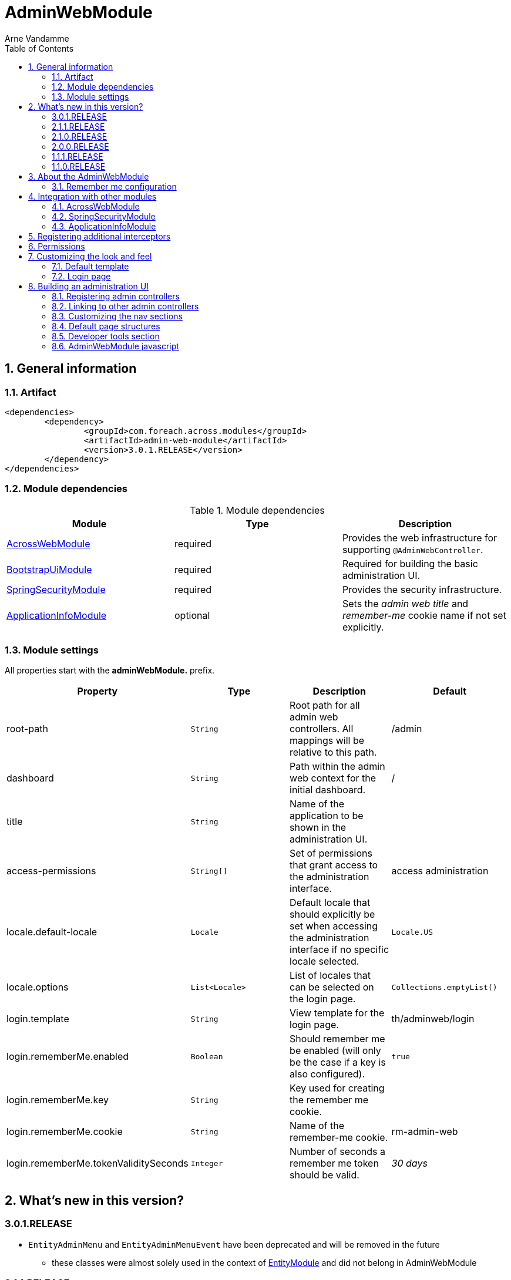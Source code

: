 = AdminWebModule
Arne Vandamme
:toc: left
:sectanchors:
:module-version: 3.0.1.RELEASE
:module-name: AdminWebModule
:module-artifact: admin-web-module
:module-url: https://across.foreach.be/modules/AdminWebModule
:spring-security-module-url: https://across.foreach.be/modules/SpringSecurityModule
:bootstrap-ui-module-url: https://across.foreach.be/modules/BootstrapUiModule
:entity-module-url: https://across.foreach.be/modules/EntityModule

:numbered:
== General information

=== Artifact
[source,xml,indent=0]
[subs="verbatim,quotes,attributes"]
----
	<dependencies>
		<dependency>
			<groupId>com.foreach.across.modules</groupId>
			<artifactId>{module-artifact}</artifactId>
			<version>{module-version}</version>
		</dependency>
	</dependencies>
----

=== Module dependencies

.Module dependencies
|===
|Module |Type |Description

|<<integration:acrossweb>>
|required
|Provides the web infrastructure for supporting `@AdminWebController`.

|{bootstrap-ui-module-url}[BootstrapUiModule]
|required
|Required for building the basic administration UI.

|<<integration:springsecurity>>
|required
|Provides the security infrastructure.

|<<integration:application-info>>
|optional
|Sets the _admin web title_ and _remember-me_ cookie name if not set explicitly.
|===

=== Module settings

All properties start with the *adminWebModule.* prefix.

|===
|Property |Type |Description |Default

|root-path
|`String`
|Root path for all admin web controllers.  All mappings will be relative to this path.
|/admin

|dashboard
|`String`
|Path within the admin web context for the initial dashboard.
|/

|title
|`String`
|Name of the application to be shown in the administration UI.
|

|access-permissions
|`String[]`
|Set of permissions that grant access to the administration interface.
|access administration

|locale.default-locale
|`Locale`
|Default locale that should explicitly be set when accessing the administration interface if no specific locale selected.
|`Locale.US`

|locale.options
|`List<Locale>`
|List of locales that can be selected on the login page.
|`Collections.emptyList()`

|login.template
|`String`
|View template for the login page.
|th/adminweb/login

|login.rememberMe.enabled
|`Boolean`
|Should remember me be enabled (will only be the case if a key is also configured).
|`true`

|login.rememberMe.key
|`String`
|Key used for creating the remember me cookie.
|

|login.rememberMe.cookie
|`String`
|Name of the remember-me cookie.
|rm-admin-web

|login.rememberMe.tokenValiditySeconds
|`Integer`
|Number of seconds a remember me token should be valid.
|_30 days_

|===

== What's new in this version?
:numbered!:
=== 3.0.1.RELEASE

* `EntityAdminMenu` and `EntityAdminMenuEvent` have been deprecated and will be removed in the future
** these classes were almost solely used in the context of link:{entity-module-url}[EntityModule] and did not belong in AdminWebModule

=== 2.1.1.RELEASE

* Removed deprecated icon set from package and switched to new Across logo

=== 2.1.0.RELEASE

* Improved styling of the default layout
** Use of icons for Home breadcrumb, Developer tools and User context section
** http://fontawesome.io/[FontAwesome icon set] is added to the default resources
* The `AdminWebLayoutTemplate` now allows full <<customizing-nav-sections,customization of the navigational components>>
* Dismissible alerts are now converted to <<toastr-notifications,temporary Toastr notifications>> instead in order to take up less visual space
* CSRF protection now uses the `CookieCsrfTokenRepository` by default and no longer forces session creation
* the default AdminWebModule javascript has been <<adminweb-javascript,extended to expose the root path of admin section as well as static resources>>
* Bugfixes:
** styling issues with top and left menu on mobile

=== 2.0.0.RELEASE

* AdminWebModule now depends on {bootstrap-ui-module-url}[BootstrapUiModule]
* the login page now provides an attribute *isLoginPage* that is accessible in the global template
* added the <<page-content-structure,`PageContentStructure` with corresponding template>> to facilitate layouting admin pages

=== 1.1.1.RELEASE

* all settings are now configurable through properties with Spring configuration metadata support
* login template now uses the `isRememberMeEnabled` attribute to determine if the remember-me checkbox should be shown
** this is a *breaking change* for custom templates
* a <<developer-tools,Developer tools>> menu section gets created if development mode is active

=== 1.1.0.RELEASE
Initial public release available on http://search.maven.org/[Maven central].

:numbered:
== About the AdminWebModule
{module-name} provides infrastructure for building an secured administration section in your site.
All `@AdminWebController` beans will be mapped behind the admin web root path and will have the security rules applied.

Unless otherwise specified, the default admin web template will be applied for those controllers.
The default template is built on Bootstrap and JQuery and builds a menu structure that controllers can hook into via the `AdminMenuEvent`.

=== Remember me configuration
You can easily enable remember me support for the administration ui by setting the correct properties.  By default
the `TokenBasedRememberMeServices` are used, meaning the user password is encoded into the cookie value.  When using a
local memory database during development this can be unhandy when users get reinstalled upon application start.  If
the user password is also encoded using a random encoder (the default when using the `UserModule`) the remember me
cookies will not work after a restart.  The solution for this to configure either a `NoOpPasswordEncoder.getInstance()`
or a fixed password encoder in local development mode.

== Integration with other modules

[[integration:acrossweb]]
=== AcrossWebModule
Admin web creates its own `PrefixingRequestMappingHandlerMapping` that picks up all `@AdminWebController` and will prefix all request mappings with the root path of the admin web module.

Provide an `AdminWebConfigurerAdapter` if you want to register interceptors that should only be applied to the admin web controllers.

[[integration:springsecurity]]
=== SpringSecurityModule
By default `AdminWebModule` adds a `SpringWebSecurityConfigurerAdapter` with default rules for all requests under the admin web root.
If you wish to modify the default security rules, you must provide your own `SpringWebSecurityConfigurerAdapter` that is positioned before the default `AdminWebSecurityConfiguration` instance.

If you create a new `SpringWebSecurityConfigurerAdapater` you will need to scope it correctly to the admin web root path and provide all rules including things like login/logout and remember me.
If you are interested more in extending the default configuration, you can extend `AdminWebSecurityConfiguration` and override the `customizeAdminWebSecurity` adapter method.

.Example of disabling security headers on admin web
[source,java,indent=0]
[subs="verbatim,quotes,attributes"]
----
/**
 * Create a custom security configurer that extends from the
 * default AdminWebSecurityConfiguration but disables all
 * security headers.
 *
 * The @OrderInModule annotation will ensure that this
 * configurer will be positioned before the default configuration
 * once we add it to the AdminWebModule context.
 */
@Configuration
@OrderInModule(Ordered.HIGHEST_PRECEDENCE)
public class DisableAdminWebSecurityHeaders extends AdminWebSecurityConfiguration
{
	@Override
	protected void customizeAdminWebSecurity( HttpSecurity http ) throws Exception {
		http.headers().disable();
	}
}

...

// Add the custom security configuration to the AdminWebModule
AdminWebModule adminWebModule = new AdminWebModule();
adminWebModule.addApplicationContextConfigurer( DisableAdminWebSecurityHeaders.class );
----

[[integration:application-info]]
=== ApplicationInfoModule
If the `ApplicationInfoModule` is present in the context, the configured application information will be used
to set the default remember-me cookie name (based on the `ApplicationInfo.getApplicationId()`) and application title for
 the administration interface (based on the `ApplicationInfo.getApplicationName()` property).use DebugWebConfigurerAdapter to add interceptors only to debug web

== Registering additional interceptors
Additional interceptors for admin controllers can easily be registered by providing an `AdminWebConfigurerAdapter` bean.

== Permissions
By default, access to the administration interface is restricted to users having the *access administration* permission.
The allowed permissions can be specified by setting the *adminWebModule.access-permissions* property.

== Customizing the look and feel
=== Default template
All admin web controllers will use a default template named *adminWeb*.
You can customize which template to use by modifying the `WebTemplateRegistry` bean named *adminWebTemplateRegistry*.
You can either change the default template or simply replace the instance registered as *adminWeb*.

WARNING: The login page uses the same default template as all other admin web controllers.
This means the template should take both authorized and non-authorized authentications into account.

The default template is an implementation of `AdminWebLayoutTemplate`.
If you only want a custom view template file (eg. Thymeleaf) you can reuse the `AdminWebLayoutTemplate` class and create a new bean with custom name and template file.
The default web resources and page structure (menus) will still be created.

=== Login page
The default login page can be customized by setting the property *adminWebModule.login.template* to the Thymeleaf template you wish to render.
The login controller provides the following model attributes that can be used to customize the template:

|===

|Attribute |Type |Description

|*isLoginPage*
|`Boolean`
|Always `true`.
This attribute can be used in the wrapping template to determine if the login page is being requested.

|*isRememberMeEnabled*
|`Boolean`
|Can be used to determine if a remember me checkbox should be rendered.

|*localeOptions*
|`List<Locale>`
|Lists the different locale options that should be offered on the login page.

|===

== Building an administration UI
=== Registering admin controllers
{module-name} will scan for all beans annoted with `@AdminWebController`.
This is a replacement for the default `@Controller` annotation and marks the beans as controllers that should run under the {module-name} root path.

All request mappings that the controller declares will be prefixed with the admin root path, and will be secured behind it.
The default admin web template will be applied to the controller unless it explicitly declares a `@Template` annotation.

NOTE: `@AdminWebController` also declared a Spring condition.
Beans annotated with `@AdminWebController` will only get created if {module-name} is present.

The following code snippet illustrates creating a simple admin controller:

.Example creating a custom admin web controller
[source,java,indent=0]
[subs="verbatim,quotes,attributes"]
----
@AdminWebController
@RequestMapping("/demo")
public class DemoAdminWebController
{
	@RequestMapping("/page")
	public String renderPage( Model model ) {
	    model.addAttribute( "message", "Hello!" );
	    return "th/myModule/admin/page";
	}
}
----

With the default settings, the controller in the example would be available as _/admin/demo/page.

=== Linking to other admin controllers
Because admin controllers have no knowledge of the base prefix, care should be taken to use the `WebAppPathResolver` with the correct prefix for generating the right links.

There are 3 ways to do this:

* using the *adminWeb* prefix in the `WebAppPathResolver` bean: `webapp.path("@adminWeb:/demo/page")`
* using the *adminWeb* prefix directly in any Thymeleaf url: `th:href="@{@adminWeb:/demo/page}"`
* using the `AdminWeb` bean to generate paths or redirect: `adminWeb.redirect("/demo/page")`

NOTE: {module-name} registers the *adminWeb* link prefix that represents the admin web root path.

[[customizing-nav-sections]]
=== Customizing the nav sections
The default `AdminWebLayoutTemplate` builds a single `AdminMenu` that is supposed to hold all items that make up the UI nav structures.
The same `AdminMenu` is used to render the different nav components on the layout:

* top navigation
** the top navigation actually consists of a left-hand (_navbar_) and right-hand (_navbar-right_) side
* left-hand navigation
* breadcrumb

All nav structures are built using a `NavComponentBuilder` from the {bootstrap-ui-module-url}[BootstrapUiModule] and support all options like HTML attributes, icons and custom `ViewElements`.

==== Default AdminMenu structure
By default the `AdminMenu` contains 3 items:

* the root item (*/*)
* the user context item group (*/user-context*)
** this group is rendered only on the right-hand side of the top navigation
* the logout link as member of the user-context (*/user-context/logout*)

These default items can be customized using the `AdminMenuEvent`.

.Example replacing the default user-context icon by a user profile picture
[source,java,indent=0]
[subs="verbatim,quotes,attributes"]
----
private ViewElementBuilder myProfilePictureViewElementBuilder;

@EventListener
public void addUserProfilePicture( AdminMenuEvent adminMenuEvent ) {
	adminMenuEvent.builder()
	              .group( DefaultAdminMenuRegistrar.PATH )
	              .attribute( NavComponentBuilder.ATTR_ICON, myProfilePictureViewElementBuilder );
}
----

==== Adding a page to the main nav section
If you want to add a page to the main navigation section of admin web, you can do so by simply registering it in the `AdminMenu`.
The easiest way to do that is by intercepting the `AdminMenuEvent`.

.Example creating a custom admin web controller
[source,java,indent=0]
[subs="verbatim,quotes,attributes"]
----
@EventListener
public void registerMenuItem( AdminMenuEvent adminMenuEvent ) {
	adminMenuEvent.builder()
	              .group( "/group", "Demo pages" ).and()
	              .item( "/group/page", "My demo page", "/demo/page" );
}
----

NOTE: Relative urls added to the `AdminMenuEvent` will be considered admin web relative, and will get prefixed with the admin web root path.
If you want to avoid this, either use absolute urls, add a specific prefix or begin them with an exclamation mark (!).

==== Specifying a nav section
By default any item will be added both to the top navigation and the left-hand navigation.
You can limit the sections an item should be added to by adding a value for *adminMenu:position* attribute on a `Menu`.

The value can be either a `String` or a `String[]`.

Possible positions are:

* _navbar_: render the item in the top (left) navbar
* _navbar-right_: render the item in the top right navbar
* _sidebar_: render the item in the left sidebar

.Example adding a menu item to the top right and sidebar navigation
[source,java,indent=0]
[subs="verbatim,quotes,attributes"]
----
@EventListener
public void registerMenuItem( AdminMenuEvent adminMenuEvent ) {
    adminMenuEvent.builder()
                .group( "/tools", "Tools" )
                .attribute(
                    AdminMenu.ATTR_NAV_POSITION,
                    new String[] { AdminWebLayoutTemplate.NAVBAR_RIGHT, AdminWebLayoutTemplate.SIDEBAR }
                );
}
----

==== Excluding an item from the breadcrumb
By default all `Menu` items will be included in the breadcrumb.
Explicitly excluding an item can be done by setting the *adminMenu:breadcrumb* attribute to `false`.

.Example excluding a menu item from the breadcrumb
[source,java,indent=0]
[subs="verbatim,quotes,attributes"]
----
@EventListener
public void registerMenuItem( AdminMenuEvent adminMenuEvent ) {
    adminMenuEvent.builder()
                .group( "/tools", "Tools" )
                .attribute( AdminMenu.ATTR_BREADCRUMB, false );
}
----

[[page-content-structure]]
=== Default page structures
When creating an admin web page you can use the `PageContentStructure` to help you build a reliable layout.
The `PageContentStructure` is a `ViewElement` that represents the different sections on a page:

* _header_ with the _page title_ and optionally _page title sub text_
* _feedback_ section below the header but before the other page content
* _nav_ section meant for the in-page navigation (for example tabs)
* _body_ section holding the main content
* _footer_ section at the bottom

`PageContentStructure` can be autowired as a request-scoped bean.
If you then use the default template `PageContentStructure.TEMPLATE` this will render the entire page.
This requires you to add all content as `ViewElement` components, but of course you can still specify one or more of the `ViewElement` values to use a custom template for rendering.

.Example using the default page structure
[source,java,indent=0]
[subs="verbatim,attributes"]
----
@Autowired
private PageContentStructure page;

@RequestMapping("/page")
public String pageContent( ViewElementBuilderContext builderContext ) {

    // Render a tab layout
    page.setRenderAsTabs( true );

    // Manually create a menu structure
    Menu menu = new PathBasedMenuBuilder()
        .item( "/one", "One", "#" ).order( 1 ).and()
        .group( "/advanced", "Advanced settings" )
        .order( 2 )
        .attribute( "html:class", "pull-right" )
        .attribute( NavComponentBuilder.ATTR_ICON_ONLY, true )
        .and()
        .item( "/advanced/trash", "Move to trash", "#" )
        .attribute( NavComponentBuilder.ATTR_ICON, new GlyphIcon( GlyphIcon.TRASH ) )
        .and()
        .build();
    menu.sort();

    page.setPageTitle( "Some page title..." );
    page.addToPageTitleSubText( new GlyphIcon( GlyphIcon.ALERT ) );

    // Convert our menu to a tab nav
    page.addToNav( bootstrapUiComponentFactory.nav( menu ).tabs().build( builderContext ) );
    page.addToFeedback(
        bootstrapUiFactory.alert().danger().dismissible().text( "Hello!" )
                            .build( builderContext )
    );

    page.addChild( TextViewElement.text( "Some body content..." ) );

    return PageContentStructure.TEMPLATE;
}
----

If you do not want to use the request scoped `PageContentStructure`, you can always manually create an instance.
For the default template to work, it requires the structure to be available on the model as the default *pageContentStructure* attribute.

.Example using a custom page structure
[source,java,indent=0]
[subs="verbatim,attributes"]
----
@RequestMapping("/page")
public String pageContent( @ModelAttribute PageContentStructure page ) {
    ...

    return PageContentStructure.TEMPLATE;
}
----

Instead of using the default template `PageContentStructure.TEMPLATE`, you can always use your own page template and simply render some of the `ViewElement` properties of the `PageContentStructure` where and when you want them.

[[developer-tools]]
=== Developer tools section
If development mode is active on the Across context, a menu group titled *Developer tools* will get created.
This allows other modules to register development only resources in the administration UI.

The path of the menu group is */ax/developer*.

.Example development controller that only gets created if development mode is active
[source,java,indent=0]
[subs="verbatim,attributes"]
----
@AdminWebController
@ConditionalOnDevelopmentMode
@RequiredArgsConstructor
public class DevToolsController
{
	private final PageContentStructure pageContentStructure;

	@EventListener
	void registerDeveloperToolsItem( AdminMenuEvent menuEvent ) {
		menuEvent.builder().item( DeveloperToolsMenuRegistrar.PATH + "/test", "Test controller" );
	}

	@GetMapping("/ax/developer/test")
	public String test() {
		pageContentStructure.setPageTitle( "Test developer tools page..." );
		return PageContentStructure.TEMPLATE;
	}
}
----

[[adminweb-javascript]]
=== AdminWebModule javascript
AdminWebModule registers some Javascript and exposes an `AdminWebModule` and `AcrossWebModule` global variable.
These can be used to configure some of the default client-side behaviour settings.

The necessary web resources are registered automatically by the `AdminWebLayoutTemplate`.
If you have a custom template implementation, you probably want to register the `AdminWebWebResources` manually.

==== Client-side paths
A couple of web application paths are exposed as global javascript variables:

[cols="1,4",options="header"]
|===
|Variable
|Content

|`AcrossWebModule.resourcePath`
|Holds the base path for exposed web resources.
Equivalent of `@resource:/` in a server-side link.

|`AcrossWebModule.staticPath`
|Holds the base path for the default static resources.
Equivalent of `@static:/` in a server-side link.

|`AdminWebModule.rootPath`
|Holds the base path onto which AdminWeb UI has been mapped.
Equivalent of `@adminWeb:/` in a server-side link.

|===

NOTE: The last slash (/) token will always be stripped from the exposed paths.
Example creating a custom path: `AdminWebModule.rootPath + '/my-controller'`.

[[toastr-notifications]]
==== Toastr notifications
By default AdminWebModule will convert all Bootstrap dismissible alerts into http://codeseven.github.io/toastr/[Toastr notifications].
If you do not want to use Toastr at all, simply removing the javascript should be sufficient.
If you only want to disable dismissible alert conversion, you can do so by updating the `AdminWebModule` javascript property:

.Disabling Toastr notifications
[source,html,indent=0]
[subs="verbatim,attributes"]
----
<script type="text/javascript">
// Disable Toastr notifications - ensure this block is executed after initial admin-web-module.js
AdminWebModule.useToastrNotifications = false;
</script>
----
